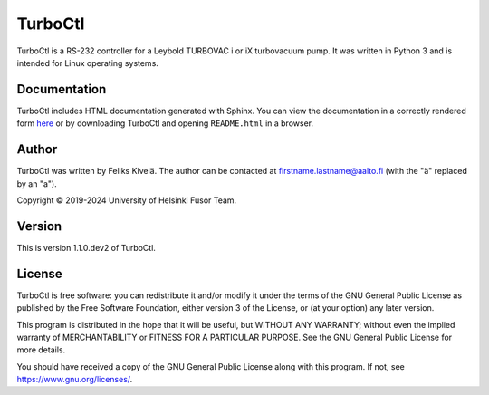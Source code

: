 .. Note: This file is automatically generated by make_readme.py.
.. To make changes to this file, edit that instead of this.

TurboCtl
========

TurboCtl is a RS-232 controller for a Leybold TURBOVAC i or iX turbovacuum
pump. It was written in Python 3 and is intended for Linux operating systems.

Documentation
-------------

TurboCtl includes HTML documentation generated with Sphinx.
You can view the documentation in a correctly rendered form `here <https://html-preview.github.io/?url=https://github.com/fkivela/TurboCtl/blob/master/turboctl/doc/sphinx/_build/html/index.html>`_ or by downloading TurboCtl and opening ``README.html`` in a browser.

Author
------

TurboCtl was written by Feliks Kivelä.
The author can be contacted at firstname.lastname@aalto.fi
(with the "ä" replaced by an "a").

Copyright © 2019-2024 University of Helsinki Fusor Team.

Version
-------

This is version 1.1.0.dev2 of TurboCtl.

License
-------

TurboCtl is free software: you can redistribute it and/or modify
it under the terms of the GNU General Public License as published by
the Free Software Foundation, either version 3 of the License, or
(at your option) any later version.

This program is distributed in the hope that it will be useful,
but WITHOUT ANY WARRANTY; without even the implied warranty of
MERCHANTABILITY or FITNESS FOR A PARTICULAR PURPOSE.  See the
GNU General Public License for more details.

You should have received a copy of the GNU General Public License
along with this program.  If not, see https://www.gnu.org/licenses/.
